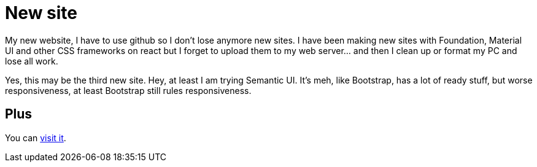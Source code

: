 = New site

My new website, I have to use github so I don't lose anymore new sites. I have been making new sites with Foundation, Material UI and other CSS frameworks on react but I forget to upload them to my web server... and then I clean up or format my PC and lose all work.

Yes, this may be the third new site. Hey, at least I am trying Semantic UI. It's meh, like Bootstrap, has a lot of ready stuff, but worse responsiveness, at least Bootstrap still rules responsiveness.

== Plus

You can https://catkinkitkat.duckdns.org/[visit it^].
